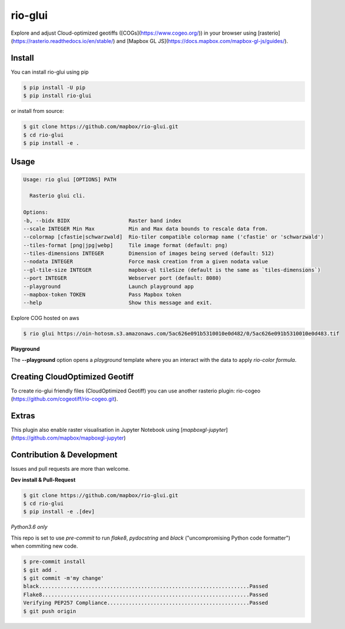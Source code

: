 ========
rio-glui
========

.. image:: https://badge.fury.io/py/rio-glui.svg
    :target: https://badge.fury.io/py/rio-glui

.. image:: https://api.travis-ci.org/mapbox/rio-glui.png
   :target: https://travis-ci.org/mapbox/rio-glui

.. image:: https://codecov.io/gh/mapbox/rio-glui/branch/master/graph/badge.svg
 :target: https://codecov.io/gh/mapbox/rio-glui

Explore and adjust Cloud-optimized geotiffs ([COGs](https://www.cogeo.org/)) in your browser using [rasterio](https://rasterio.readthedocs.io/en/stable/) and [Mapbox GL JS](https://docs.mapbox.com/mapbox-gl-js/guides/).

Install
=======

You can install rio-glui using pip

.. code-block:: console

  $ pip install -U pip
  $ pip install rio-glui


or install from source:

.. code-block:: console

  $ git clone https://github.com/mapbox/rio-glui.git
  $ cd rio-glui
  $ pip install -e .

Usage
=====

.. code-block:: console

  Usage: rio glui [OPTIONS] PATH

    Rasterio glui cli.

  Options:
  -b, --bidx BIDX                   Raster band index
  --scale INTEGER Min Max           Min and Max data bounds to rescale data from.
  --colormap [cfastie|schwarzwald]  Rio-tiler compatible colormap name ('cfastie' or 'schwarzwald')
  --tiles-format [png|jpg|webp]     Tile image format (default: png)
  --tiles-dimensions INTEGER        Dimension of images being served (default: 512)
  --nodata INTEGER                  Force mask creation from a given nodata value
  --gl-tile-size INTEGER            mapbox-gl tileSize (default is the same as `tiles-dimensions`)
  --port INTEGER                    Webserver port (default: 8080)
  --playground                      Launch playground app
  --mapbox-token TOKEN              Pass Mapbox token
  --help                            Show this message and exit.

Explore COG hosted on aws

.. code-block:: console

  $ rio glui https://oin-hotosm.s3.amazonaws.com/5ac626e091b5310010e0d482/0/5ac626e091b5310010e0d483.tif


**Playground**

The **--playground** option opens a *playground* template where you an interact with the data to apply *rio-color formula*.


Creating CloudOptimized Geotiff
===============================

To create rio-glui friendly files (CloudOptimized Geotiff) you can use another rasterio plugin: rio-cogeo (https://github.com/cogeotiff/rio-cogeo.git).


Extras
======

This plugin also enable raster visualisation in Jupyter Notebook using [`mapboxgl-jupyter`](https://github.com/mapbox/mapboxgl-jupyter)


Contribution & Development
============================

Issues and pull requests are more than welcome.

**Dev install & Pull-Request**

.. code-block:: console

  $ git clone https://github.com/mapbox/rio-glui.git
  $ cd rio-glui
  $ pip install -e .[dev]

*Python3.6 only*

This repo is set to use `pre-commit` to run *flake8*, *pydocstring* and *black* ("uncompromising Python code formatter") when commiting new code.

.. code-block:: console

  $ pre-commit install
  $ git add .
  $ git commit -m'my change'
  black....................................................................Passed
  Flake8...................................................................Passed
  Verifying PEP257 Compliance..............................................Passed
  $ git push origin
